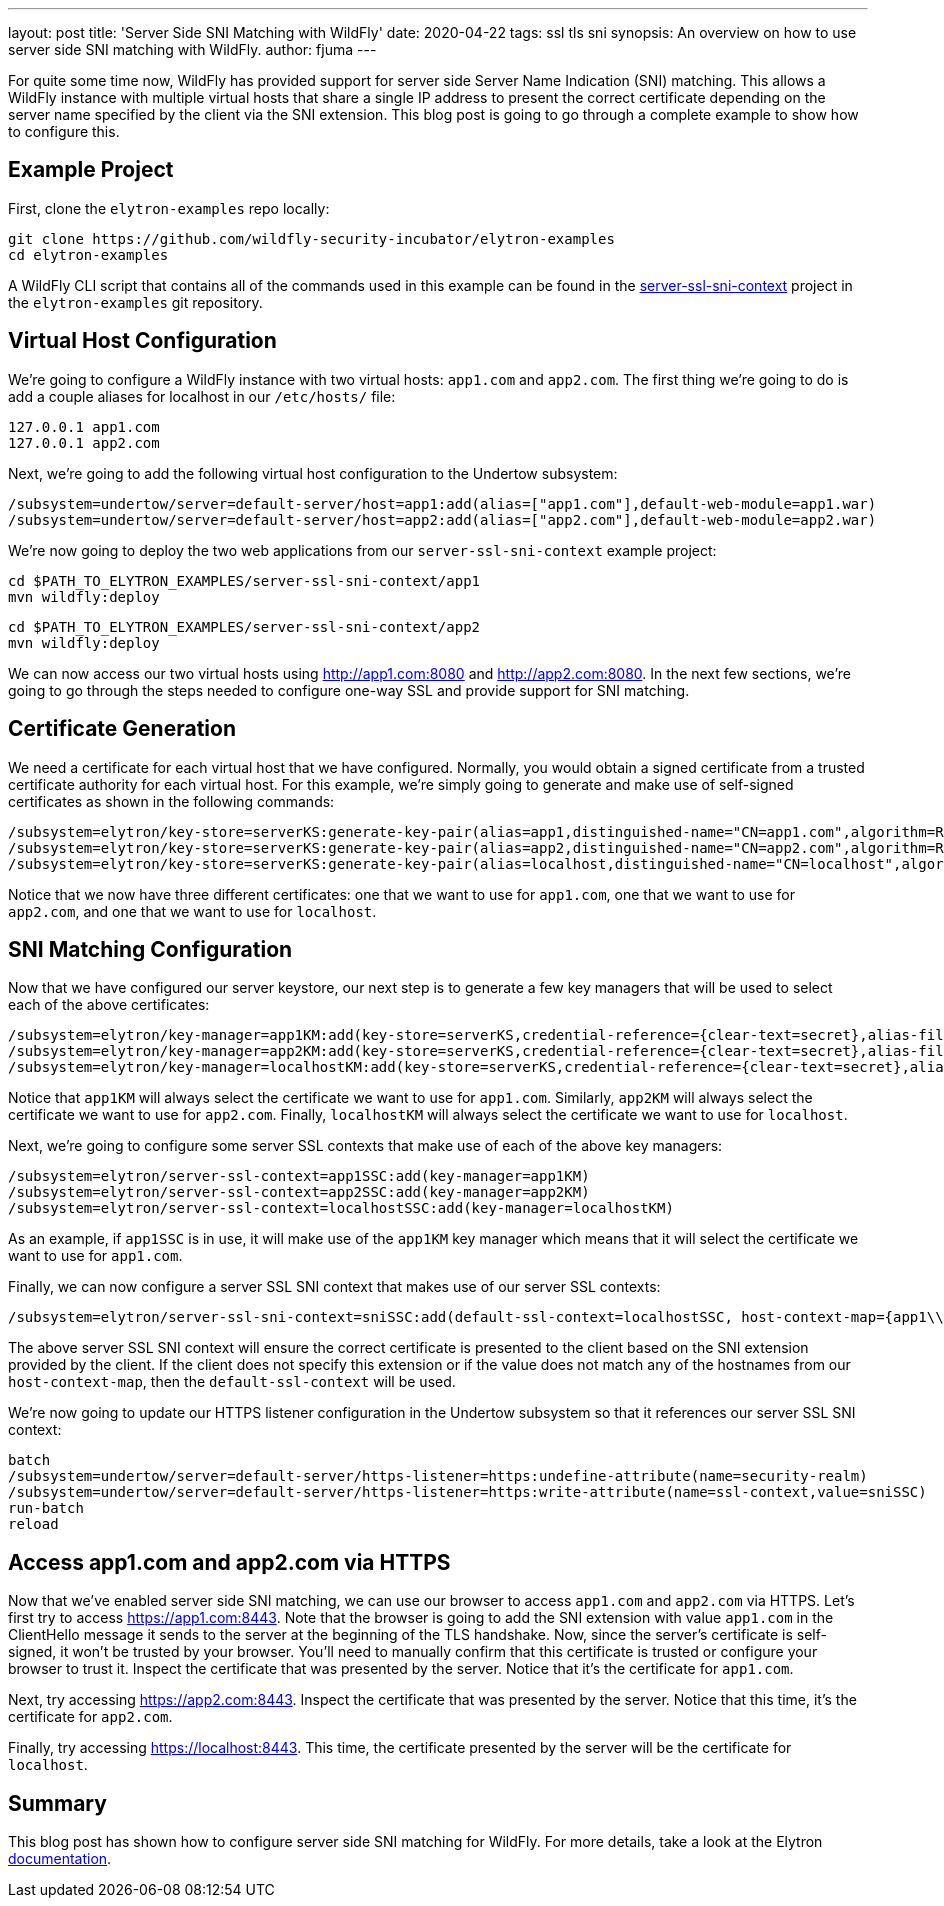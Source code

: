 ---
layout: post
title: 'Server Side SNI Matching with WildFly'
date: 2020-04-22
tags: ssl tls sni
synopsis: An overview on how to use server side SNI matching with WildFly.
author: fjuma
---

For quite some time now, WildFly has provided support for server side Server Name Indication (SNI) matching.
This allows a WildFly instance with multiple virtual hosts that share a single IP address to present the
correct certificate depending on the server name specified by the client via the SNI extension. This blog
post is going to go through a complete example to show how to configure this.

== Example Project

First, clone the `elytron-examples` repo locally:

[source,shell]
----
git clone https://github.com/wildfly-security-incubator/elytron-examples
cd elytron-examples
----

A WildFly CLI script that contains all of the commands used in this example can be found in the
https://github.com/wildfly-security-incubator/elytron-examples/tree/master/server-ssl-sni-context[server-ssl-sni-context]
project in the `elytron-examples` git repository.

== Virtual Host Configuration

We're going to configure a WildFly instance with two virtual hosts: `app1.com` and `app2.com`. The first thing
we're going to do is add a couple aliases for localhost in our `/etc/hosts/` file:

[source,shell]
----
127.0.0.1 app1.com
127.0.0.1 app2.com
----

Next, we're going to add the following virtual host configuration to the Undertow subsystem:

[source,shell]
----
/subsystem=undertow/server=default-server/host=app1:add(alias=["app1.com"],default-web-module=app1.war)
/subsystem=undertow/server=default-server/host=app2:add(alias=["app2.com"],default-web-module=app2.war)
----

We're now going to deploy the two web applications from our `server-ssl-sni-context` example project:

[source,shell]
----
cd $PATH_TO_ELYTRON_EXAMPLES/server-ssl-sni-context/app1
mvn wildfly:deploy
----

[source,shell]
----
cd $PATH_TO_ELYTRON_EXAMPLES/server-ssl-sni-context/app2
mvn wildfly:deploy
----

We can now access our two virtual hosts using http://app1.com:8080 and http://app2.com:8080. In the next few sections,
we're going to go through the steps needed to configure one-way SSL and provide support for SNI matching.

== Certificate Generation

We need a certificate for each virtual host that we have configured. Normally, you would obtain a signed
certificate from a trusted certificate authority for each virtual host. For this example, we're simply
going to generate and make use of self-signed certificates as shown in the following commands:

[source,shell]
----
/subsystem=elytron/key-store=serverKS:generate-key-pair(alias=app1,distinguished-name="CN=app1.com",algorithm=RSA)
/subsystem=elytron/key-store=serverKS:generate-key-pair(alias=app2,distinguished-name="CN=app2.com",algorithm=RSA)
/subsystem=elytron/key-store=serverKS:generate-key-pair(alias=localhost,distinguished-name="CN=localhost",algorithm=RSA)
----

Notice that we now have three different certificates: one that we want to use for `app1.com`, one that we want to use for
`app2.com`, and one that we want to use for `localhost`.

== SNI Matching Configuration

Now that we have configured our server keystore, our next step is to generate a few key managers that will be used
to select each of the above certificates:

[source,shell]
----
/subsystem=elytron/key-manager=app1KM:add(key-store=serverKS,credential-reference={clear-text=secret},alias-filter=app1)
/subsystem=elytron/key-manager=app2KM:add(key-store=serverKS,credential-reference={clear-text=secret},alias-filter=app2)
/subsystem=elytron/key-manager=localhostKM:add(key-store=serverKS,credential-reference={clear-text=secret},alias-filter=localhost)
----

Notice that `app1KM` will always select the certificate we want to use for `app1.com`. Similarly, `app2KM` will always
select the certificate we want to use for `app2.com`. Finally, `localhostKM` will always select the certificate we want to use
for `localhost`.

Next, we're going to configure some server SSL contexts that make use of each of the above key managers:

[source,shell]
----
/subsystem=elytron/server-ssl-context=app1SSC:add(key-manager=app1KM)
/subsystem=elytron/server-ssl-context=app2SSC:add(key-manager=app2KM)
/subsystem=elytron/server-ssl-context=localhostSSC:add(key-manager=localhostKM)
----

As an example, if `app1SSC` is in use, it will make use of the `app1KM` key manager which means that it will
select the certificate we want to use for `app1.com`.

Finally, we can now configure a server SSL SNI context that makes use of our server SSL contexts:

[source,shell]
----
/subsystem=elytron/server-ssl-sni-context=sniSSC:add(default-ssl-context=localhostSSC, host-context-map={app1\\.com=app1SSC,app2\\.com=app2SSC})
----

The above server SSL SNI context will ensure the correct certificate is presented to the client based on the SNI
extension provided by the client. If the client does not specify this extension or if the value does not match
any of the hostnames from our `host-context-map`, then the `default-ssl-context` will be used.

We're now going to update our HTTPS listener configuration in the Undertow subsystem so that it references
our server SSL SNI context:

[source,shell]
----
batch
/subsystem=undertow/server=default-server/https-listener=https:undefine-attribute(name=security-realm)
/subsystem=undertow/server=default-server/https-listener=https:write-attribute(name=ssl-context,value=sniSSC)
run-batch
reload
----

== Access app1.com and app2.com via HTTPS

Now that we've enabled server side SNI matching, we can use our browser to access `app1.com` and `app2.com`
via HTTPS. Let's first try to access https://app1.com:8443. Note that the browser is going to add the SNI
extension with value `app1.com` in the ClientHello message it sends to the server at the beginning of the
TLS handshake. Now, since the server's certificate is self-signed, it won't be trusted by your browser.
You'll need to manually confirm that this certificate is trusted or configure your browser to trust it.
Inspect the certificate that was presented by the server. Notice that it's the certificate for `app1.com`.

Next, try accessing https://app2.com:8443. Inspect the certificate that was presented by the server. Notice
that this time, it's the certificate for `app2.com`.

Finally, try accessing https://localhost:8443. This time, the certificate presented by the server will be
the certificate for `localhost`.

== Summary

This blog post has shown how to configure server side SNI matching for WildFly. For more details, take a look
at the Elytron https://github.com/wildfly/wildfly/blob/master/docs/src/main/asciidoc/_elytron/Using_the_Elytron_Subsystem.adoc#configuring-sni[documentation].
